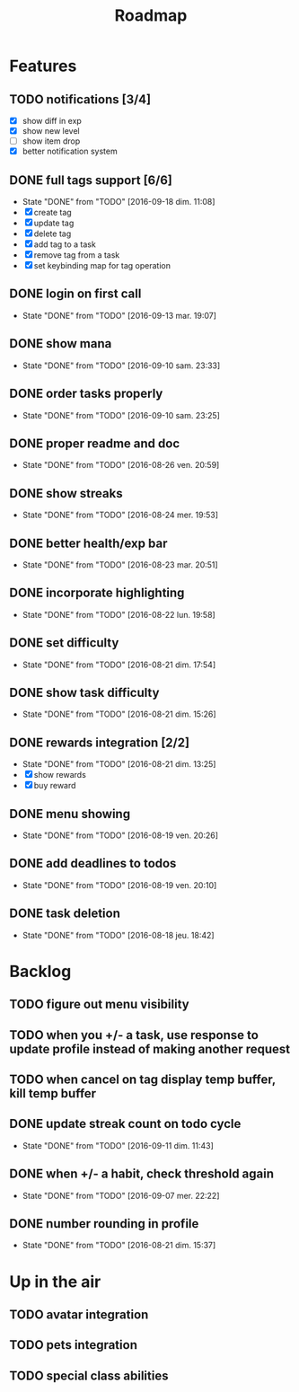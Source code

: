 #+TITLE: Roadmap

* Features
** TODO notifications [3/4]
   - [X] show diff in exp
   - [X] show new level
   - [ ] show item drop
   - [X] better notification system

** DONE full tags support [6/6]
   - State "DONE"       from "TODO"       [2016-09-18 dim. 11:08]
   - [X] create tag
   - [X] update tag
   - [X] delete tag
   - [X] add tag to a task
   - [X] remove tag from a task
   - [X] set keybinding map for tag operation
** DONE login on first call
   - State "DONE"       from "TODO"       [2016-09-13 mar. 19:07]
** DONE show mana
   - State "DONE"       from "TODO"       [2016-09-10 sam. 23:33]
** DONE order tasks properly
   - State "DONE"       from "TODO"       [2016-09-10 sam. 23:25]
** DONE proper readme and doc
   - State "DONE"       from "TODO"       [2016-08-26 ven. 20:59]
** DONE show streaks
   - State "DONE"       from "TODO"       [2016-08-24 mer. 19:53]
** DONE better health/exp bar
   - State "DONE"       from "TODO"       [2016-08-23 mar. 20:51]
** DONE incorporate highlighting
   - State "DONE"       from "TODO"       [2016-08-22 lun. 19:58]
** DONE set difficulty
   - State "DONE"       from "TODO"       [2016-08-21 dim. 17:54]
** DONE show task difficulty
   - State "DONE"       from "TODO"       [2016-08-21 dim. 15:26]
** DONE rewards integration [2/2]
   - State "DONE"       from "TODO"       [2016-08-21 dim. 13:25]
   - [X] show rewards
   - [X] buy reward
** DONE menu showing
   - State "DONE"       from "TODO"       [2016-08-19 ven. 20:26]
** DONE add deadlines to todos
   - State "DONE"       from "TODO"       [2016-08-19 ven. 20:10]
** DONE task deletion
   - State "DONE"       from "TODO"       [2016-08-18 jeu. 18:42]

* Backlog
** TODO figure out menu visibility
** TODO when you +/- a task, use response to update profile instead of making another request
** TODO when cancel on tag display temp buffer, kill temp buffer

** DONE update streak count on todo cycle
   - State "DONE"       from "TODO"       [2016-09-11 dim. 11:43]
** DONE when +/- a habit, check threshold again
   - State "DONE"       from "TODO"       [2016-09-07 mer. 22:22]
** DONE number rounding in profile
   - State "DONE"       from "TODO"       [2016-08-21 dim. 15:37]

* Up in the air
** TODO avatar integration
** TODO pets integration
** TODO special class abilities
